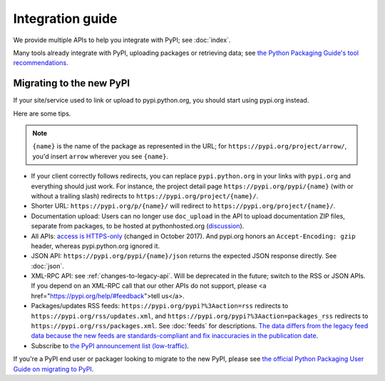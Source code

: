 Integration guide
=================

We provide multiple APIs to help you integrate with PyPI; see
:doc:`index`.

Many tools already integrate with PyPI, uploading packages or
retrieving data; see `the Python Packaging Guide's tool
recommendations
<https://packaging.python.org/guides/tool-recommendations/>`_.


Migrating to the new PyPI
-------------------------

If your site/service used to link or upload to pypi.python.org, you
should start using pypi.org instead.

Here are some tips.

.. note::
  ``{name}`` is the name of the package as represented in the URL;
  for ``https://pypi.org/project/arrow/``, you'd insert ``arrow``
  wherever you see ``{name}``.

* If your client correctly follows redirects, you can replace
  ``pypi.python.org`` in your links with ``pypi.org`` and everything
  should just work. For instance, the project detail page
  ``https://pypi.org/pypi/{name}`` (with or without a trailing slash)
  redirects to ``https://pypi.org/project/{name}/``.

* Shorter URL: ``https://pypi.org/p/{name}/`` will redirect to
  ``https://pypi.org/project/{name}/``.

* Documentation upload: Users can no longer use ``doc_upload`` in the
  API to upload documentation ZIP files, separate from packages, to be
  hosted at pythonhosted.org (`discussion
  <https://github.com/pypa/warehouse/issues/509>`_).

* All APIs: `access is HTTPS-only
  <https://mail.python.org/pipermail/distutils-sig/2017-October/031712.html>`_
  (changed in October 2017). And pypi.org honors an ``Accept-Encoding:
  gzip`` header, whereas pypi.python.org ignored it.

* JSON API: ``https://pypi.org/pypi/{name}/json`` returns the
  expected JSON response directly. See :doc:`json`.

* XML-RPC API: see :ref:`changes-to-legacy-api`. Will be deprecated in
  the future; switch to the RSS or JSON APIs. If you depend on an
  XML-RPC call that our other APIs do not support, please <a
  href="https://pypi.org/help/#feedback">tell us</a>.

* Packages/updates RSS feeds: ``https://pypi.org/pypi?%3Aaction=rss``
  redirects to ``https://pypi.org/rss/updates.xml``, and
  ``https://pypi.org/pypi?%3Aaction=packages_rss`` redirects to
  ``https://pypi.org/rss/packages.xml``. See :doc:`feeds` for
  descriptions. `The data differs from the legacy feed data because
  the new feeds are standards-compliant and fix inaccuracies in the
  publication date <https://github.com/pypa/warehouse/issues/3238>`_.

* Subscribe to `the PyPI announcement list (low-traffic)
  <https://mail.python.org/mm3/mailman3/lists/pypi-announce.python.org/>`_.

If you're a PyPI end user or packager looking to migrate to the new
PyPI, please see `the official Python Packaging User Guide on
migrating to PyPI
<https://packaging.python.org/guides/migrating-to-pypi-org/>`_.
